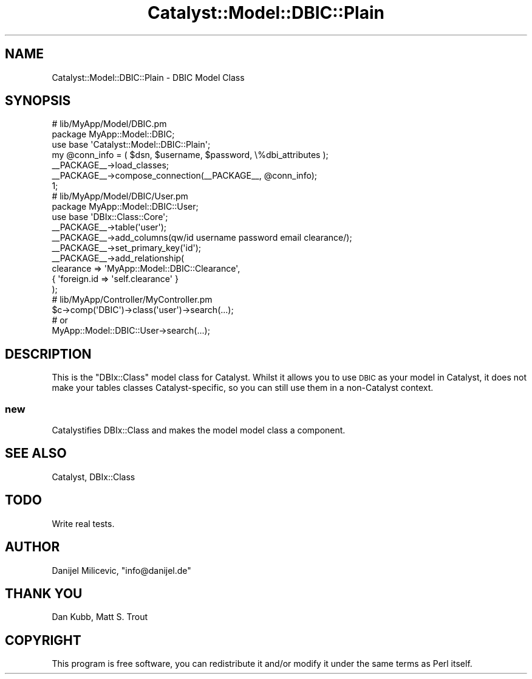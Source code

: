 .\" Automatically generated by Pod::Man 2.25 (Pod::Simple 3.20)
.\"
.\" Standard preamble:
.\" ========================================================================
.de Sp \" Vertical space (when we can't use .PP)
.if t .sp .5v
.if n .sp
..
.de Vb \" Begin verbatim text
.ft CW
.nf
.ne \\$1
..
.de Ve \" End verbatim text
.ft R
.fi
..
.\" Set up some character translations and predefined strings.  \*(-- will
.\" give an unbreakable dash, \*(PI will give pi, \*(L" will give a left
.\" double quote, and \*(R" will give a right double quote.  \*(C+ will
.\" give a nicer C++.  Capital omega is used to do unbreakable dashes and
.\" therefore won't be available.  \*(C` and \*(C' expand to `' in nroff,
.\" nothing in troff, for use with C<>.
.tr \(*W-
.ds C+ C\v'-.1v'\h'-1p'\s-2+\h'-1p'+\s0\v'.1v'\h'-1p'
.ie n \{\
.    ds -- \(*W-
.    ds PI pi
.    if (\n(.H=4u)&(1m=24u) .ds -- \(*W\h'-12u'\(*W\h'-12u'-\" diablo 10 pitch
.    if (\n(.H=4u)&(1m=20u) .ds -- \(*W\h'-12u'\(*W\h'-8u'-\"  diablo 12 pitch
.    ds L" ""
.    ds R" ""
.    ds C` ""
.    ds C' ""
'br\}
.el\{\
.    ds -- \|\(em\|
.    ds PI \(*p
.    ds L" ``
.    ds R" ''
'br\}
.\"
.\" Escape single quotes in literal strings from groff's Unicode transform.
.ie \n(.g .ds Aq \(aq
.el       .ds Aq '
.\"
.\" If the F register is turned on, we'll generate index entries on stderr for
.\" titles (.TH), headers (.SH), subsections (.SS), items (.Ip), and index
.\" entries marked with X<> in POD.  Of course, you'll have to process the
.\" output yourself in some meaningful fashion.
.ie \nF \{\
.    de IX
.    tm Index:\\$1\t\\n%\t"\\$2"
..
.    nr % 0
.    rr F
.\}
.el \{\
.    de IX
..
.\}
.\" ========================================================================
.\"
.IX Title "Catalyst::Model::DBIC::Plain 3"
.TH Catalyst::Model::DBIC::Plain 3 "2005-11-23" "perl v5.16.3" "User Contributed Perl Documentation"
.\" For nroff, turn off justification.  Always turn off hyphenation; it makes
.\" way too many mistakes in technical documents.
.if n .ad l
.nh
.SH "NAME"
Catalyst::Model::DBIC::Plain \- DBIC Model Class
.SH "SYNOPSIS"
.IX Header "SYNOPSIS"
.Vb 3
\&    # lib/MyApp/Model/DBIC.pm
\&    package MyApp::Model::DBIC;
\&    use base \*(AqCatalyst::Model::DBIC::Plain\*(Aq;
\&
\&    my @conn_info = ( $dsn, $username, $password, \e%dbi_attributes );
\&
\&    _\|_PACKAGE_\|_\->load_classes;
\&    _\|_PACKAGE_\|_\->compose_connection(_\|_PACKAGE_\|_, @conn_info);
\&
\&    1;
\&
\&    # lib/MyApp/Model/DBIC/User.pm
\&    package MyApp::Model::DBIC::User;
\&    use base \*(AqDBIx::Class::Core\*(Aq;
\&
\&    _\|_PACKAGE_\|_\->table(\*(Aquser\*(Aq);
\&    _\|_PACKAGE_\|_\->add_columns(qw/id username password email clearance/);
\&    _\|_PACKAGE_\|_\->set_primary_key(\*(Aqid\*(Aq);
\&    _\|_PACKAGE_\|_\->add_relationship(
\&        clearance => \*(AqMyApp::Model::DBIC::Clearance\*(Aq,
\&        { \*(Aqforeign.id => \*(Aqself.clearance\*(Aq }
\&    );
\&
\&    # lib/MyApp/Controller/MyController.pm
\&    $c\->comp(\*(AqDBIC\*(Aq)\->class(\*(Aquser\*(Aq)\->search(...);
\&
\&    # or
\&    MyApp::Model::DBIC::User\->search(...);
.Ve
.SH "DESCRIPTION"
.IX Header "DESCRIPTION"
This is the \f(CW\*(C`DBIx::Class\*(C'\fR model class for Catalyst. Whilst it allows you to
use \s-1DBIC\s0 as your model in Catalyst, it does not make your tables classes
Catalyst-specific, so you can still use them in a non-Catalyst context.
.SS "new"
.IX Subsection "new"
Catalystifies DBIx::Class and makes the model model class a component.
.SH "SEE ALSO"
.IX Header "SEE ALSO"
Catalyst, DBIx::Class
.SH "TODO"
.IX Header "TODO"
Write real tests.
.SH "AUTHOR"
.IX Header "AUTHOR"
Danijel Milicevic, \f(CW\*(C`info@danijel.de\*(C'\fR
.SH "THANK YOU"
.IX Header "THANK YOU"
Dan Kubb, Matt S. Trout
.SH "COPYRIGHT"
.IX Header "COPYRIGHT"
This program is free software, you can redistribute it and/or modify it 
under the same terms as Perl itself.
